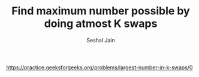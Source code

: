 #+TITLE: Find maximum number possible by doing atmost K swaps
#+AUTHOR: Seshal Jain
#+TAGS[]: backtracking
https://practice.geeksforgeeks.org/problems/largest-number-in-k-swaps/0

